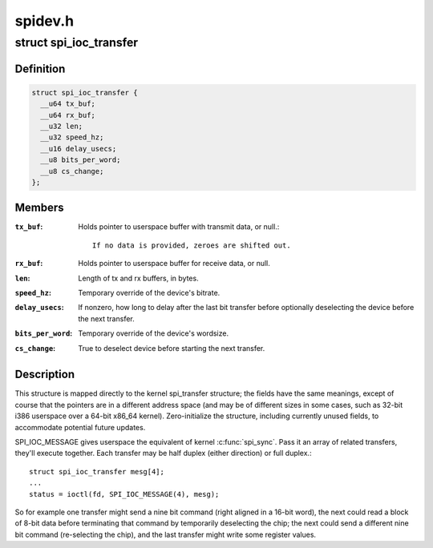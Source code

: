 .. -*- coding: utf-8; mode: rst -*-

========
spidev.h
========

.. _`spi_ioc_transfer`:

struct spi_ioc_transfer
=======================

.. c:type:: struct spi_ioc_transfer

    describes a single SPI transfer



Definition
----------

.. code-block:: c

  struct spi_ioc_transfer {
    __u64 tx_buf;
    __u64 rx_buf;
    __u32 len;
    __u32 speed_hz;
    __u16 delay_usecs;
    __u8 bits_per_word;
    __u8 cs_change;
  };



Members
-------

:``tx_buf``:
    Holds pointer to userspace buffer with transmit data, or null.::

            If no data is provided, zeroes are shifted out.

:``rx_buf``:
    Holds pointer to userspace buffer for receive data, or null.

:``len``:
    Length of tx and rx buffers, in bytes.

:``speed_hz``:
    Temporary override of the device's bitrate.

:``delay_usecs``:
    If nonzero, how long to delay after the last bit transfer
    before optionally deselecting the device before the next transfer.

:``bits_per_word``:
    Temporary override of the device's wordsize.

:``cs_change``:
    True to deselect device before starting the next transfer.



Description
-----------

This structure is mapped directly to the kernel spi_transfer structure;
the fields have the same meanings, except of course that the pointers
are in a different address space (and may be of different sizes in some
cases, such as 32-bit i386 userspace over a 64-bit x86_64 kernel).
Zero-initialize the structure, including currently unused fields, to
accommodate potential future updates.

SPI_IOC_MESSAGE gives userspace the equivalent of kernel :c:func:`spi_sync`.
Pass it an array of related transfers, they'll execute together.
Each transfer may be half duplex (either direction) or full duplex.::

        struct spi_ioc_transfer mesg[4];
        ...
        status = ioctl(fd, SPI_IOC_MESSAGE(4), mesg);

So for example one transfer might send a nine bit command (right aligned
in a 16-bit word), the next could read a block of 8-bit data before
terminating that command by temporarily deselecting the chip; the next
could send a different nine bit command (re-selecting the chip), and the
last transfer might write some register values.

